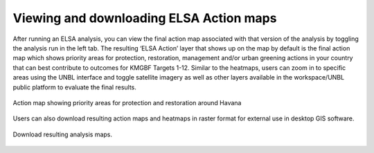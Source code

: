 Viewing and downloading ELSA Action maps
========================================

After running an ELSA analysis, you can view the final action map associated with that version of the analysis by toggling the analysis run in the left tab. The resulting ‘ELSA Action’ layer that shows up on the map by default is the final action map which shows priority areas for protection, restoration, management and/or urban greening actions in your country that can best contribute to outcomes for KMGBF Targets 1-12. Similar to the heatmaps, users can zoom in to specific areas using the UNBL interface and toggle satellite imagery as well as other layers available in the workspace/UNBL public platform to evaluate the final results. 

.. figure:: images/image018.png
   :alt: Action map showing priority areas for protection and restoration around Havana 
   :align: center
   
   Action map showing priority areas for protection and restoration around Havana 

Users can also download resulting action maps and heatmaps in raster format for external use in desktop GIS software. 

.. figure:: images/image019.png
   :alt: Download resulting analysis maps.
   :align: center
   
   Download resulting analysis maps.
